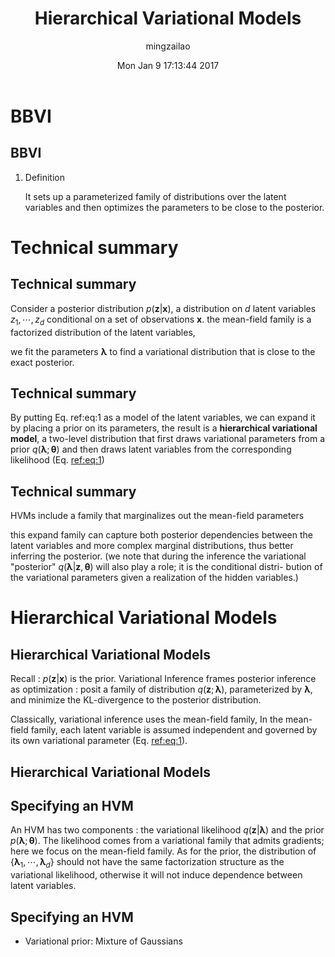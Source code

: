 #+TITLE:     Hierarchical Variational Models
#+AUTHOR:    mingzailao
#+EMAIL:     mingzailao@gmail.com
#+DATE:      Mon Jan  9 17:13:44 2017
#+DESCRIPTION: 
#+KEYWORDS: 
#+STARTUP: beamer
#+STARTUP: oddeven
#+LaTeX_CLASS: beamer
#+LaTeX_CLASS_OPTIONS: [bigger]
#+BEAMER_THEME: metropolis
#+OPTIONS:   H:2 toc:t
#+SELECT_TAGS: export
#+EXCLUDE_TAGS: noexport
#+COLUMNS: %20ITEM %13BEAMER_env(Env) %6BEAMER_envargs(Args) %4BEAMER_col(Col) %7BEAMER_extra(Extra)
#+LATEX_HEADER:\def\mathfamilydefault{\rmdefault}
#+BEGIN_EXPORT latex
\AtBeginSection[]
{
\begin{frame}<beamer>
\frametitle{Hierarchical Variational Models}
\tableofcontents[currentsection]
\end{frame}
}
#+END_EXPORT

* BBVI
** BBVI
*** Definition
It sets up a parameterized family of distributions over the latent variables and then optimizes the parameters to be close to the posterior.
* Technical summary
** Technical summary
Consider a posterior distribution $p(\mathbf{z}|\mathbf{x})$, a distribution on $d$ latent variables $z_1,\cdots,z_d$ conditional on a set of observations $\mathbf{x}$. the mean-field family is a factorized distribution of the latent variables,
\begin{equation}
\label{eq:1}
q_{MF}(\mathbf{z},\pmb{\lambda})=\prod_{i=1}^dq(z_i;\pmb{\lambda})
\end{equation}

we fit the parameters $\pmb{\lambda}$ to find a variational distribution that is close to the exact posterior.
** Technical summary
   By putting Eq. ref:eq:1 as a model of the latent variables, we can expand it by placing a prior on its parameters, the result is a *hierarchical variational model*, a two-level distribution that first draws variational parameters from a prior $q(\pmb{\lambda};\pmb{\theta})$ and then draws latent variables from the corresponding likelihood (Eq. [[ref:eq:1]])
** Technical summary
HVMs include a family that marginalizes out the mean-field parameters
\begin{equation}
\label{eq:2}
q_{HVM}(\mathbf{z},\pmb{\theta})=\int q(\pmb{\lambda},\pmb{\theta})\prod_iq(z_i|\pmb{\lambda}_i)d\pmb{\lambda}
\end{equation}
this expand family can capture both posterior dependencies between the latent variables and more complex marginal distributions, thus better inferring the posterior. (we note that during the inference the variational "posterior" $q(\pmb{\lambda}|\mathbf{z},\pmb{\theta})$ will also play a role; it is the conditional distri- bution of the variational parameters given a realization of the hidden variables.)
* Hierarchical Variational Models
** Hierarchical Variational Models
Recall : $p(\mathbf{z}|\mathbf{x})$ is the prior. Variational Inference frames posterior inference as optimization : posit a family of distribution $q(\mathbf{z};\pmb{\lambda})$, parameterized by $\pmb{\lambda}$, and minimize the KL-divergence to the posterior distribution.

Classically, variational inference uses the mean-field family, In the mean-field family, each latent variable is assumed independent and governed by its own variational parameter (Eq. [[ref:eq:1]]).
** Hierarchical Variational Models

#+DOWNLOADED: /tmp/screenshot.png @ 2017-01-09 19:17:32
[[file:Hierarchical Variational Models/screenshot_2017-01-09_19-17-32.png]]

** Specifying an HVM
An HVM has two components : the variational likelihood $q(\mathbf{z}|\pmb{\lambda})$ and the prior $p(\pmb{\lambda};\pmb{\theta})$.
The likelihood comes from a variational family that admits gradients; here we focus on the mean-field family. As for the prior, the distribution of $\{\pmb{\lambda}_1,\cdots,\pmb{\lambda}_d\}$ should not have the same factorization structure as the variational likelihood, otherwise it will not induce dependence between latent variables. 
** Specifying an HVM
- Variational prior: Mixture of Gaussians

